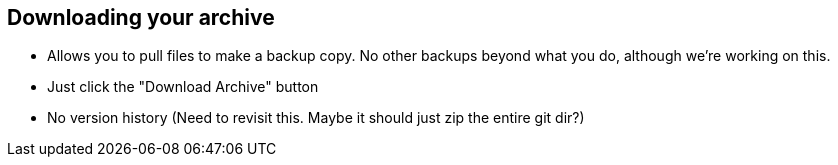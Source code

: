 == Downloading your archive

* Allows you to pull files to make a backup copy. No other backups beyond what you do, although we're working on this.
* Just click the "Download Archive" button
* No version history (Need to revisit this.  Maybe it should just zip the entire git dir?)
